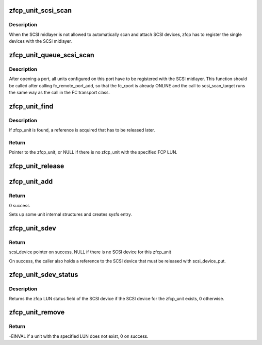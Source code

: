 .. -*- coding: utf-8; mode: rst -*-
.. src-file: drivers/s390/scsi/zfcp_unit.c

.. _`zfcp_unit_scsi_scan`:

zfcp_unit_scsi_scan
===================

.. c:function:: void zfcp_unit_scsi_scan(struct zfcp_unit *unit)

    Register LUN with SCSI midlayer

    :param struct zfcp_unit \*unit:
        The zfcp LUN/unit to register

.. _`zfcp_unit_scsi_scan.description`:

Description
-----------

When the SCSI midlayer is not allowed to automatically scan and
attach SCSI devices, zfcp has to register the single devices with
the SCSI midlayer.

.. _`zfcp_unit_queue_scsi_scan`:

zfcp_unit_queue_scsi_scan
=========================

.. c:function:: void zfcp_unit_queue_scsi_scan(struct zfcp_port *port)

    Register configured units on port

    :param struct zfcp_port \*port:
        The zfcp_port where to register units

.. _`zfcp_unit_queue_scsi_scan.description`:

Description
-----------

After opening a port, all units configured on this port have to be
registered with the SCSI midlayer. This function should be called
after calling fc_remote_port_add, so that the fc_rport is already
ONLINE and the call to scsi_scan_target runs the same way as the
call in the FC transport class.

.. _`zfcp_unit_find`:

zfcp_unit_find
==============

.. c:function:: struct zfcp_unit *zfcp_unit_find(struct zfcp_port *port, u64 fcp_lun)

    Find and return zfcp_unit with specified FCP LUN

    :param struct zfcp_port \*port:
        zfcp_port where to look for the unit

    :param u64 fcp_lun:
        64 Bit FCP LUN used to identify the zfcp_unit

.. _`zfcp_unit_find.description`:

Description
-----------

If zfcp_unit is found, a reference is acquired that has to be
released later.

.. _`zfcp_unit_find.return`:

Return
------

Pointer to the zfcp_unit, or NULL if there is no zfcp_unit
with the specified FCP LUN.

.. _`zfcp_unit_release`:

zfcp_unit_release
=================

.. c:function:: void zfcp_unit_release(struct device *dev)

    Drop reference to zfcp_port and free memory of zfcp_unit.

    :param struct device \*dev:
        pointer to device in zfcp_unit

.. _`zfcp_unit_add`:

zfcp_unit_add
=============

.. c:function:: int zfcp_unit_add(struct zfcp_port *port, u64 fcp_lun)

    enqueue unit to unit list of a port.

    :param struct zfcp_port \*port:
        pointer to port where unit is added

    :param u64 fcp_lun:
        FCP LUN of unit to be enqueued

.. _`zfcp_unit_add.return`:

Return
------

0 success

Sets up some unit internal structures and creates sysfs entry.

.. _`zfcp_unit_sdev`:

zfcp_unit_sdev
==============

.. c:function:: struct scsi_device *zfcp_unit_sdev(struct zfcp_unit *unit)

    Return SCSI device for zfcp_unit

    :param struct zfcp_unit \*unit:
        The zfcp_unit where to get the SCSI device for

.. _`zfcp_unit_sdev.return`:

Return
------

scsi_device pointer on success, NULL if there is no SCSI
device for this zfcp_unit

On success, the caller also holds a reference to the SCSI device
that must be released with scsi_device_put.

.. _`zfcp_unit_sdev_status`:

zfcp_unit_sdev_status
=====================

.. c:function:: unsigned int zfcp_unit_sdev_status(struct zfcp_unit *unit)

    Return zfcp LUN status for SCSI device

    :param struct zfcp_unit \*unit:
        The unit to lookup the SCSI device for

.. _`zfcp_unit_sdev_status.description`:

Description
-----------

Returns the zfcp LUN status field of the SCSI device if the SCSI device
for the zfcp_unit exists, 0 otherwise.

.. _`zfcp_unit_remove`:

zfcp_unit_remove
================

.. c:function:: int zfcp_unit_remove(struct zfcp_port *port, u64 fcp_lun)

    Remove entry from list of configured units

    :param struct zfcp_port \*port:
        The port where to remove the unit from the configuration

    :param u64 fcp_lun:
        The 64 bit LUN of the unit to remove

.. _`zfcp_unit_remove.return`:

Return
------

-EINVAL if a unit with the specified LUN does not exist,
0 on success.

.. This file was automatic generated / don't edit.

